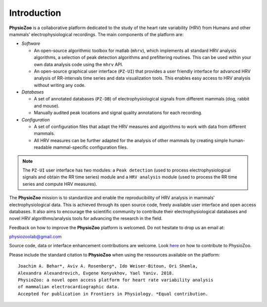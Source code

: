Introduction
************
**PhysioZoo** is a collaborative platform dedicated to the study of the heart rate variability (HRV) from Humans and other mammals’ electrophysiological recordings. The main components of the platform are:

- *Software*

  - An open-source algorithmic toolbox for matlab (``mhrv``), which implements all standard HRV analysis algorithms, a selection of peak detection algorithms and prefiltering routines. This can be used within your own data analysis code using the ``mhrv`` API.
    
  - An open-source graphical user interface (``PZ-UI``) that provides a user friendly interface for advanced HRV analysis of RR-intervals time series and data visualization tools. This enables easy access to HRV analysis without writing any code.

- *Databases*

  - A set of annotated databases (``PZ-DB``) of electrophysiological signals from different mammals (dog, rabbit and mouse).

  - Manually audited peak locations and signal quality annotations for each recording.

- *Configuration*
  
  - A set of configuration files that adapt the HRV measures and algorithms to
    work with data from different mammals.
    
  - All HRV measures can be further adapted for the analysis of other mammals by
    creating simple human-readable mammal-specific configuration files.

.. Note:: The ``PZ-UI`` user interface has two modules: a ``Peak detection`` (used to process electrophysiological signals and obtain the RR time series) module and a ``HRV analysis`` module (used to process the RR time series and compute HRV measures).


The **PhysioZoo** mission is to standardize and enable the reproducibility of
HRV analysis in mammals’ electrophysiological data. This is achieved through
its open source code, freely available user interface and open access databases. It
also aims to encourage the scientific community to contribute their
electrophysiological databases and novel HRV algorithms/analysis tools for
advancing the research in the field.

Feedback on how to improve the **PhysioZoo** platform is welcomed. Do not hesitate to drop us an email at:

physiozoolab@gmail.com

Source code, data or interface enhancement contributions are welcome. Look `here <https://physiozoo.com/about/>`_ on how to contribute to PhysioZoo.

Please include the standard citation to **PhysioZoo** when using the ressources available on the platform::

	Joachim A. Behar*, Aviv A. Rosenberg*, Ido Weiser-Bitoun, Ori Shemla,
        Alexandra Alexandrovich, Evgene Konyukhov, Yael Yaniv. 2018.  
	PhysioZoo: a novel open access platform for heart rate variability analysis 
        of mammalian electrocardiographic data.
        Accepted for publication in Frontiers in Physiology. *Equal contribution.


